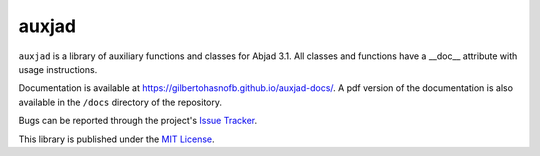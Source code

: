 auxjad
======

|PyPI| |Build| |Python versions| |License|  |Bug report|

``auxjad`` is a library of auxiliary functions and classes for Abjad 3.1. All
classes and functions have a __doc__ attribute with usage instructions.

Documentation is available at https://gilbertohasnofb.github.io/auxjad-docs/. A
pdf version of the documentation is also available in the ``/docs`` directory
of the repository.

Bugs can be reported through the project's `Issue Tracker`_.

This library is published under the `MIT License`_.


.. |PyPI| image:: https://img.shields.io/pypi/v/auxjad.svg
   :target: https://pypi.python.org/pypi/auxjad
.. |Build| image:: https://travis-ci.org/gilbertohasnofb/auxjad.svg?branch=master
   :target: https://travis-ci.org/gilbertohasnofb/auxjad
.. |Python versions| image:: https://img.shields.io/pypi/pyversions/auxjad.svg
.. |License| image:: https://img.shields.io/github/license/gilbertohasnofb/auxjad.svg
   :target: https://github.com/gilbertohasnofb/auxjad/blob/master/LICENSE
.. |Bug report| image:: https://img.shields.io/badge/bug-report-red.svg
   :target: https://github.com/gilbertohasnofb/auxjad/issues
..  _`Issue Tracker`: https://github.com/gilbertohasnofb/auxjad/issues
..  _`MIT License`: https://github.com/gilbertohasnofb/auxjad/blob/master/LICENSE
